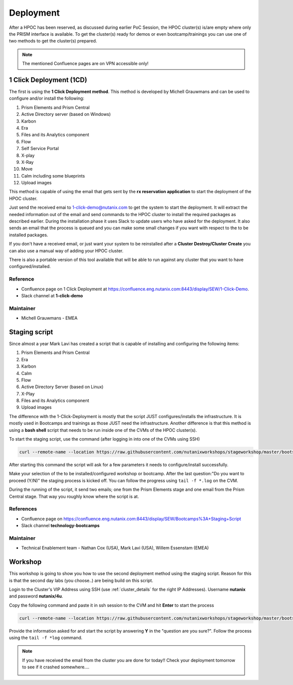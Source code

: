 .. _deployment:

----------
Deployment
----------

After a HPOC has been reserved, as discussed during earlier PoC Session, the HPOC cluster(s) is/are empty where only the PRISM interface is available.
To get the cluster(s) ready for demos or even bootcamp/trainings you can use one of two methods to get the cluster(s) prepared.

.. note::
  The mentioned Confluence pages are on VPN accessible only!


1 Click Deployment (1CD)
++++++++++++++++++++++++

The first is using the **1 Click Deployment method**. This method is developed by Michell Grauwmans and can be used to configure and/or install the following:

#. Prism Elements and Prism Central
#. Active Directory server (based on Windows)
#. Karbon
#. Era
#. Files and its Analytics component
#. Flow
#. Self Service Portal
#. X-play
#. X-Ray
#. Move
#. Calm including some blueprints
#. Upload images

This method is capable of using the email that gets sent by the **rx reservation application** to start the deployment of the HPOC cluster.

.. image:: images/1.png

Just send the received emai to 1-click-demo@nutanix.com  to get the system to start the deployment. It will extract the needed information out of the email and send commands to the HPOC cluster to install the required packages as described earlier.
During the installation phase it uses Slack to update users who have asked for the deployment. It also sends an email that the process is queued and you can make some small changes if you want with respect to the to be installed packages.

If you don't have a received email, or just want your system to be reinstalled after a **Cluster Destroy/Cluster Create** you can also use a manual way of adding your HPOC cluster.

.. image:: images/2.png

There is also a portable version of this tool available that will be able to run against any cluster that you want to have configured/installed.

Reference
..........

- Confluence page on 1 Click Deployment at https://confluence.eng.nutanix.com:8443/display/SEW/1-Click-Demo.
- Slack channel at **1-click-demo**

Maintainer
..........

- Michell Grauwmans - EMEA


Staging script
++++++++++++++

Since almost a year Mark Lavi has created a script that is capable of installing and configuring the following items:

#. Prism Elements and Prism Central
#. Era
#. Karbon
#. Calm
#. Flow
#. Active Directory Server (based on Linux)
#. X-Play
#. Files and its Analytics component
#. Upload images

The difference with the 1-Click-Deployment is mostly that the script JUST configures/installs the infrastructure. It is mostly used in Bootcamps and trainings as those JUST need the infrastructure.
Another difference is that this method is using a **bash shell** script that needs to be run inside one of the CVMs of the HPOC cluster(s).

To start the staging script, use the command (after logging in into one of the CVMs using SSH)

.. code-block:: bash

  curl --remote-name --location https://raw.githubusercontent.com/nutanixworkshops/stageworkshop/master/bootstrap.sh&& sh ${_##*/}

After starting this command the script will ask for a few parameters it needs to configure/install successfully.

.. image:: images/3.png

Make your selection of the to be installed/configured workshop or bootcamp.  After the last question:\"Do you want to proceed (Y/N)\" the staging process is kicked off.
You can follow the progress using ``tail -f *.log`` on the CVM.

During the running of the script, it send two emails; one from the Prism Elements stage and one email from the Prism Central stage. That way you roughly know where the script is at.

References
..........

- Confluence page on https://confluence.eng.nutanix.com:8443/display/SEW/Bootcamps%3A+Staging+Script
- Slack channel **technology-bootcamps**

Maintainer
..........

- Technical Enablement team - Nathan Cox (USA), Mark Lavi (USA), Willem Essenstam (EMEA)

Workshop
++++++++

This workshop is going to show you how to use the second deployment method using the staging script. Reason for this is that the second day labs (you choose..) are being build on this script.

Login to the Cluster's VIP Address using SSH (use :ref:`cluster_details` for the right IP Addresses). Username **nutanix** and password **nutanix/4u**.

Copy the following command and paste it in ssh session to the CVM and hit **Enter** to start the process

.. code-block:: bash

  curl --remote-name --location https://raw.githubusercontent.com/nutanixworkshops/stageworkshop/master/bootstrap.sh&& sh ${_##*/}

Provide the information asked for and start the script by answering **Y** in the \"question are you sure?\". Follow the process using the ``tail -f *log`` command.

.. note::

  If you have received the email from the cluster you are done for today!! Check your deployment tomorrow to see if it crashed somewhere....

  .. image:: images/4.png
